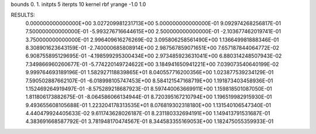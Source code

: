 bounds 0. 1.
initpts 5
iterpts 10
kernel rbf
yrange -1.0 1.0

RESULTS:
  0.000000000000000E+00       3.027209981231713E+00
  5.000000000000000E-01       9.092974268256817E-01
  7.500000000000000E-01      -5.993276716644615E+00
  2.500000000000000E-01      -2.103677462019741E-01
  3.750000000000000E-01       2.996409616276269E-02       3.095806258561490E+00  1.136649981888346E-01
  8.308901623643159E-01      -2.740000685808914E+00       2.987567859071651E+00  7.657187844064772E-02
  6.908755895129695E-01      -4.198599295300434E+00       2.973485923631041E+00  6.880314248507943E-02
  7.349866960260677E-01      -5.774220149724622E+00       3.184941650941221E+00  7.039073540640199E-02
  9.999764693189196E-01       1.582927118839865E+01       8.040557716200356E+00  1.023877539234129E-01
  7.590502887662107E-01      -6.018998105747453E+00       8.584121547168719E+00  1.191873403458936E-01
  1.152469264919497E-01      -8.575289218687923E-01       8.597440063669911E+00  1.159818501087050E-01
  1.811806173882675E-01      -8.064586066134944E-01       8.720395167210794E+00  1.196519982915930E-01
  9.493655608105688E-01       1.223204178313535E+01       8.076819302318180E+00  1.131540106547340E-01
  4.440479924405633E-02       9.611743628026187E-01       8.231180332694191E+00  1.149413791531687E-01
  4.383691668587792E-01       3.781948170474567E-01       8.344583355169053E+00  1.182475055359933E-01